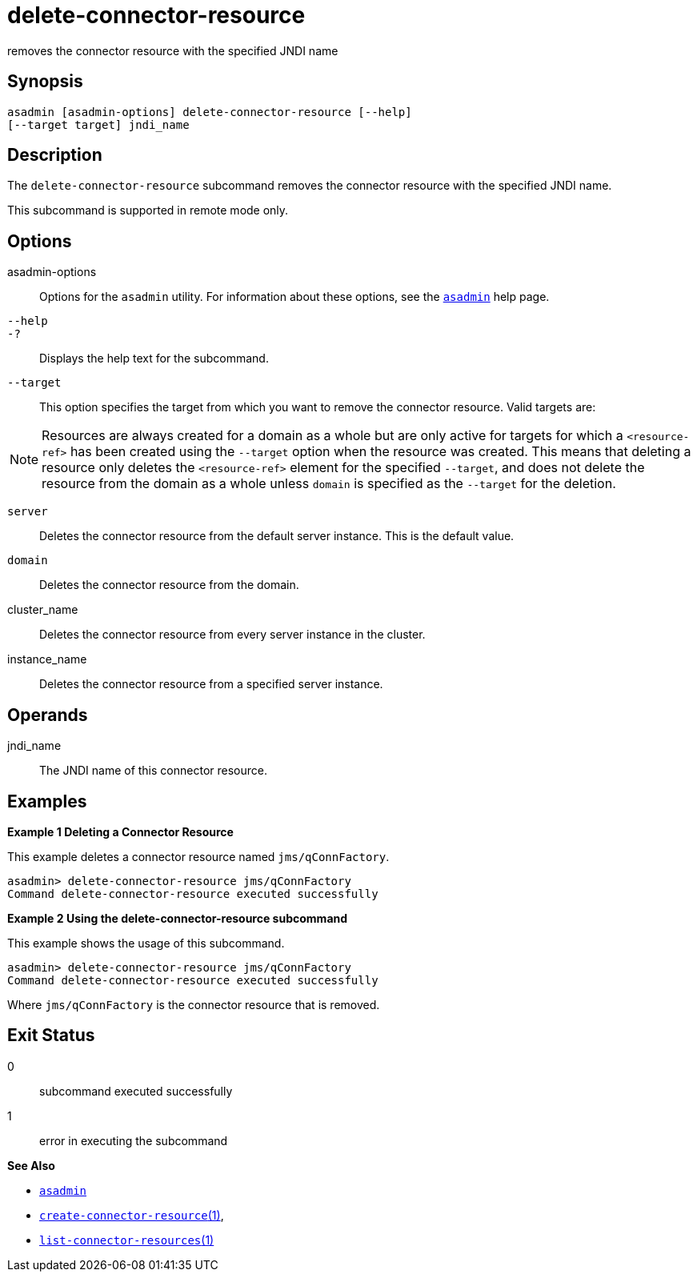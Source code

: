 [[delete-connector-resource]]
= delete-connector-resource

removes the connector resource with the specified JNDI name

[[synopsis]]
== Synopsis

[source,shell]
----
asadmin [asadmin-options] delete-connector-resource [--help] 
[--target target] jndi_name
----

[[description]]
== Description

The `delete-connector-resource` subcommand removes the connector resource with the specified JNDI name.

This subcommand is supported in remote mode only.

[[options]]
== Options

asadmin-options::
  Options for the `asadmin` utility. For information about these options, see the xref:asadmin.adoc#asadmin-1m[`asadmin`] help page.
`--help`::
`-?`::
  Displays the help text for the subcommand.
`--target`::
  This option specifies the target from which you want to remove the
  connector resource. Valid targets are: +

NOTE: Resources are always created for a domain as a whole but are only active for targets for which a `<resource-ref>` has been created using
the `--target` option when the resource was created. This means that deleting a resource only deletes the `<resource-ref>` element for the
specified `--target`, and does not delete the resource from the domain as a whole unless `domain` is specified as the `--target` for the deletion.

  `server`;;
    Deletes the connector resource from the default server instance.
    This is the default value.
  `domain`;;
    Deletes the connector resource from the domain.
  cluster_name;;
    Deletes the connector resource from every server instance in the
    cluster.
  instance_name;;
    Deletes the connector resource from a specified server instance.

[[operands]]
== Operands

jndi_name::
  The JNDI name of this connector resource.

[[examples]]
== Examples

*Example 1 Deleting a Connector Resource*

This example deletes a connector resource named `jms/qConnFactory`.

[source,shell]
----
asadmin> delete-connector-resource jms/qConnFactory
Command delete-connector-resource executed successfully
----

*Example 2 Using the delete-connector-resource subcommand*

This example shows the usage of this subcommand.

[source,shell]
----
asadmin> delete-connector-resource jms/qConnFactory
Command delete-connector-resource executed successfully
----

Where `jms/qConnFactory` is the connector resource that is removed.

[[exit-status]]
== Exit Status

0::
  subcommand executed successfully
1::
  error in executing the subcommand

*See Also*

* xref:asadmin.adoc#asadmin-1m[`asadmin`]
* xref:create-connector-resource.adoc#create-connector-resource[`create-connector-resource`(1)],
* xref:list-connector-resources.adoc#list-connector-resources[`list-connector-resources`(1)]


